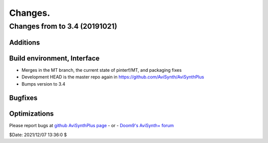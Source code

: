 
Changes.
========


Changes from to 3.4 (20191021)
------------------------------


Additions
~~~~~~~~~

Build environment, Interface
~~~~~~~~~~~~~~~~~~~~~~~~~~~~
- Merges in the MT branch, the current state of pinterf/MT, and packaging fixes
- Development HEAD is the master repo again in https://github.com/AviSynth/AviSynthPlus
- Bumps version to 3.4

Bugfixes
~~~~~~~~


Optimizations
~~~~~~~~~~~~~



Please report bugs at `github AviSynthPlus page`_ - or - `Doom9's AviSynth+
forum`_

$Date: 2021/12/07 13:36:0 $

.. _github AviSynthPlus page:
    https://github.com/AviSynth/AviSynthPlus
.. _Doom9's AviSynth+ forum:
    https://forum.doom9.org/showthread.php?t=181351
